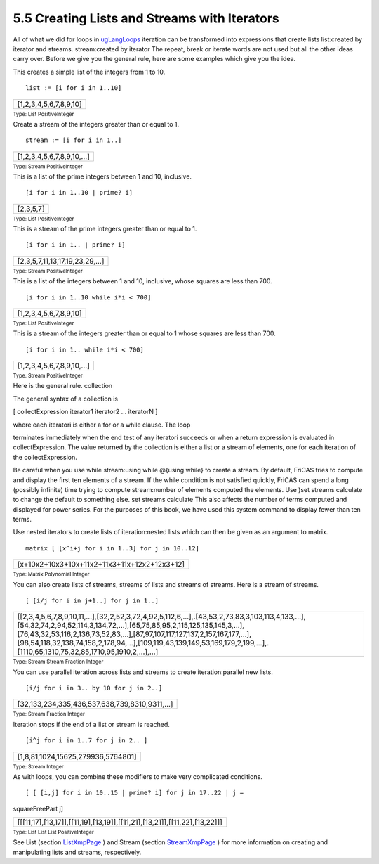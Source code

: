 .. status: ok


5.5 Creating Lists and Streams with Iterators
---------------------------------------------

All of what we did for loops in
`ugLangLoops <section-5.4.html#ugLangLoops>`__ iteration can be
transformed into expressions that create lists list:created by iterator
and streams. stream:created by iterator The repeat, break or iterate
words are not used but all the other ideas carry over. Before we give
you the general rule, here are some examples which give you the idea.

This creates a simple list of the integers from 1 to 10.


.. spadInput
::

	list := [i for i in 1..10]


.. spadMathAnswer
.. spadMathOutput
.. math::

+--------------------------+
| [1,2,3,4,5,6,7,8,9,10]   |
+--------------------------+




.. spadType

:sub:`Type: List PositiveInteger`



Create a stream of the integers greater than or equal to 1.


.. spadInput
::

	stream := [i for i in 1..]


.. spadMathAnswer
.. spadMathOutput
.. math::

+----------------------------+
| [1,2,3,4,5,6,7,8,9,10,…]   |
+----------------------------+




.. spadType

:sub:`Type: Stream PositiveInteger`



This is a list of the prime integers between 1 and 10, inclusive.


.. spadInput
::

	[i for i in 1..10 | prime? i]


.. spadMathAnswer
.. spadMathOutput
.. math::

+-------------+
| [2,3,5,7]   |
+-------------+




.. spadType

:sub:`Type: List PositiveInteger`



This is a stream of the prime integers greater than or equal to 1.


.. spadInput
::

	[i for i in 1.. | prime? i]


.. spadMathAnswer
.. spadMathOutput
.. math::

+---------------------------------+
| [2,3,5,7,11,13,17,19,23,29,…]   |
+---------------------------------+




.. spadType

:sub:`Type: Stream PositiveInteger`



This is a list of the integers between 1 and 10, inclusive, whose
squares are less than 700.


.. spadInput
::

	[i for i in 1..10 while i*i < 700]


.. spadMathAnswer
.. spadMathOutput
.. math::

+--------------------------+
| [1,2,3,4,5,6,7,8,9,10]   |
+--------------------------+




.. spadType

:sub:`Type: List PositiveInteger`



This is a stream of the integers greater than or equal to 1 whose
squares are less than 700.


.. spadInput
::

	[i for i in 1.. while i*i < 700]


.. spadMathAnswer
.. spadMathOutput
.. math::

+----------------------------+
| [1,2,3,4,5,6,7,8,9,10,…]   |
+----------------------------+




.. spadType

:sub:`Type: Stream PositiveInteger`



Here is the general rule. collection





The general syntax of a collection is



[ collectExpression iterator1 iterator2 ... iteratorN ]



| where each iteratori is either a for or a while clause. The loop
terminates immediately when the end test of any iteratori succeeds or
when a return expression is evaluated in collectExpression. The value
returned by the collection is either a list or a stream of elements, one
for each iteration of the collectExpression.





Be careful when you use while stream:using while @{using while} to
create a stream. By default, FriCAS tries to compute and display the
first ten elements of a stream. If the while condition is not satisfied
quickly, FriCAS can spend a long (possibly infinite) time trying to
compute stream:number of elements computed the elements. Use )set
streams calculate to change the default to something else. set streams
calculate This also affects the number of terms computed and displayed
for power series. For the purposes of this book, we have used this
system command to display fewer than ten terms.

Use nested iterators to create lists of iteration:nested lists which can
then be given as an argument to matrix.


.. spadInput
::

	matrix [ [x^i+j for i in 1..3] for j in 10..12]


.. spadMathAnswer
.. spadMathOutput
.. math::

+------------------------------------------------+
| [x+10x2+10x3+10x+11x2+11x3+11x+12x2+12x3+12]   |
+------------------------------------------------+




.. spadType

:sub:`Type: Matrix Polynomial Integer`



You can also create lists of streams, streams of lists and streams of
streams. Here is a stream of streams.


.. spadInput
::

	[ [i/j for i in j+1..] for j in 1..]


.. spadMathAnswer
.. spadMathOutput
.. math::

+--------------------------------------------------------------------------------------------------------------------------------------------------------------------------------------------------------------------------------------------------------------------------------------------------------------------------------------------------------------------------+
| [[2,3,4,5,6,7,8,9,10,11,…],[32,2,52,3,72,4,92,5,112,6,…],.[43,53,2,73,83,3,103,113,4,133,…],[54,32,74,2,94,52,114,3,134,72,…],[65,75,85,95,2,115,125,135,145,3,…],[76,43,32,53,116,2,136,73,52,83,…],[87,97,107,117,127,137,2,157,167,177,…],[98,54,118,32,138,74,158,2,178,94,…],[109,119,43,139,149,53,169,179,2,199,…],.[1110,65,1310,75,32,85,1710,95,1910,2,…],…]   |
+--------------------------------------------------------------------------------------------------------------------------------------------------------------------------------------------------------------------------------------------------------------------------------------------------------------------------------------------------------------------------+




.. spadType

:sub:`Type: Stream Stream Fraction Integer`



You can use parallel iteration across lists and streams to create
iteration:parallel new lists.


.. spadInput
::

	[i/j for i in 3.. by 10 for j in 2..]


.. spadMathAnswer
.. spadMathOutput
.. math::

+------------------------------------------------+
| [32,133,234,335,436,537,638,739,8310,9311,…]   |
+------------------------------------------------+




.. spadType

:sub:`Type: Stream Fraction Integer`



Iteration stops if the end of a list or stream is reached.


.. spadInput
::

	[i^j for i in 1..7 for j in 2.. ]


.. spadMathAnswer
.. spadMathOutput
.. math::

+--------------------------------------+
| [1,8,81,1024,15625,279936,5764801]   |
+--------------------------------------+




.. spadType

:sub:`Type: Stream Integer`



As with loops, you can combine these modifiers to make very complicated
conditions.


.. spadInput
::

	[ [ [i,j] for i in 10..15 | prime? i] for j in 17..22 | j =
squareFreePart j]


.. spadMathAnswer
.. spadMathOutput
.. math::

+-----------------------------------------------------------------------------+
| [[[11,17],[13,17]],[[11,19],[13,19]],[[11,21],[13,21]],[[11,22],[13,22]]]   |
+-----------------------------------------------------------------------------+




.. spadType

:sub:`Type: List List List PositiveInteger`



See List (section
`ListXmpPage <section-9.1.html#AssociationListXmpPage>`__ ) and Stream
(section `StreamXmpPage <section-9.76.html#StreamXmpPage>`__ ) for more
information on creating and manipulating lists and streams,
respectively.



